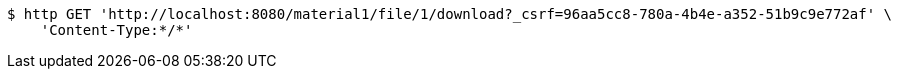 [source,bash]
----
$ http GET 'http://localhost:8080/material1/file/1/download?_csrf=96aa5cc8-780a-4b4e-a352-51b9c9e772af' \
    'Content-Type:*/*'
----